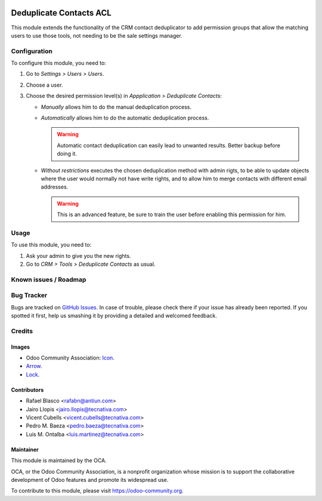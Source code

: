 .. image:: https://img.shields.io/badge/licence-AGPL--3-blue.svg
   :target: http://www.gnu.org/licenses/agpl-3.0-standalone.html
   :alt: License: AGPL-3

========================
Deduplicate Contacts ACL
========================

This module extends the functionality of the CRM contact deduplicator to add
permission groups that allow the matching users to use those tools, not
needing to be the sale settings manager.

Configuration
=============

To configure this module, you need to:

#. Go to *Settings > Users > Users*.
#. Choose a user.
#. Choose the desired permission level(s) in *Appplication > Deduplicate
   Contacts*:

   - *Manually* allows him to do the manual deduplication process.
   - *Automatically* allows him to do the automatic deduplication process.

     .. warning::
         Automatic contact deduplication can easily lead to unwanted results.
         Better backup before doing it.

   - *Without restrictions* executes the chosen deduplication method with admin
     rigts, to be able to update objects where the user would normally not have
     write rights, and to allow him to merge contacts with different email
     addresses.

     .. warning::
        This is an advanced feature, be sure to train the user before enabling
        this permission for him.

Usage
=====

To use this module, you need to:

#. Ask your admin to give you the new rights.
#. Go to *CRM > Tools > Deduplicate Contacts* as usual.

.. image:: https://odoo-community.org/website/image/ir.attachment/5784_f2813bd/datas
   :alt: Try me on Runbot
   :target: https://runbot.odoo-community.org/runbot/111/10.0

Known issues / Roadmap
======================


Bug Tracker
===========

Bugs are tracked on `GitHub Issues
<https://github.com/OCA/crm/issues>`_. In case of trouble, please
check there if your issue has already been reported. If you spotted it first,
help us smashing it by providing a detailed and welcomed feedback.

Credits
=======

Images
------

* Odoo Community Association: `Icon <https://github.com/OCA/maintainer-tools/blob/master/template/module/static/description/icon.svg>`_.
* `Arrow <https://openclipart.org/detail/131875/convergent>`_.
* `Lock <http://fontawesome.io/icon/unlock-alt/>`_.

Contributors
------------

* Rafael Blasco <rafabn@antiun.com>
* Jairo Llopis <jairo.llopis@tecnativa.com>
* Vicent Cubells <vicent.cubells@tecnativa.com>
* Pedro M. Baeza <pedro.baeza@tecnativa.com>
* Luis M. Ontalba <luis.martinez@tecnativa.com>

Maintainer
----------

.. image:: https://odoo-community.org/logo.png
   :alt: Odoo Community Association
   :target: https://odoo-community.org

This module is maintained by the OCA.

OCA, or the Odoo Community Association, is a nonprofit organization whose
mission is to support the collaborative development of Odoo features and
promote its widespread use.

To contribute to this module, please visit https://odoo-community.org.


